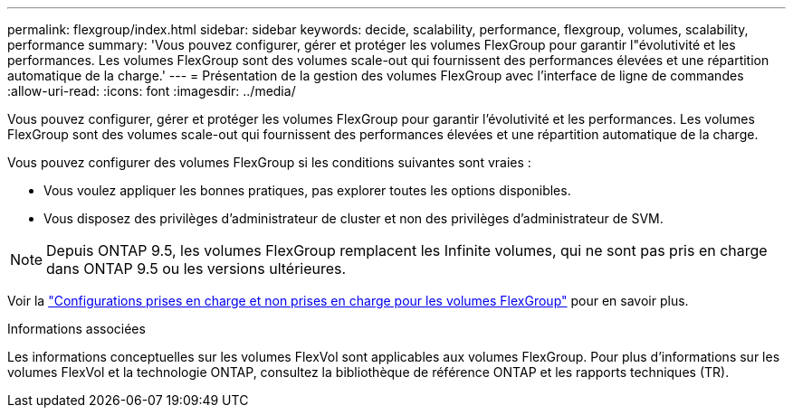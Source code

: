 ---
permalink: flexgroup/index.html 
sidebar: sidebar 
keywords: decide, scalability, performance, flexgroup, volumes, scalability, performance 
summary: 'Vous pouvez configurer, gérer et protéger les volumes FlexGroup pour garantir l"évolutivité et les performances. Les volumes FlexGroup sont des volumes scale-out qui fournissent des performances élevées et une répartition automatique de la charge.' 
---
= Présentation de la gestion des volumes FlexGroup avec l'interface de ligne de commandes
:allow-uri-read: 
:icons: font
:imagesdir: ../media/


[role="lead"]
Vous pouvez configurer, gérer et protéger les volumes FlexGroup pour garantir l'évolutivité et les performances. Les volumes FlexGroup sont des volumes scale-out qui fournissent des performances élevées et une répartition automatique de la charge.

Vous pouvez configurer des volumes FlexGroup si les conditions suivantes sont vraies :

* Vous voulez appliquer les bonnes pratiques, pas explorer toutes les options disponibles.
* Vous disposez des privilèges d'administrateur de cluster et non des privilèges d'administrateur de SVM.



NOTE: Depuis ONTAP 9.5, les volumes FlexGroup remplacent les Infinite volumes, qui ne sont pas pris en charge dans ONTAP 9.5 ou les versions ultérieures.

Voir la link:supported-unsupported-config-concept.html["Configurations prises en charge et non prises en charge pour les volumes FlexGroup"] pour en savoir plus.

.Informations associées
Les informations conceptuelles sur les volumes FlexVol sont applicables aux volumes FlexGroup. Pour plus d'informations sur les volumes FlexVol et la technologie ONTAP, consultez la bibliothèque de référence ONTAP et les rapports techniques (TR).

